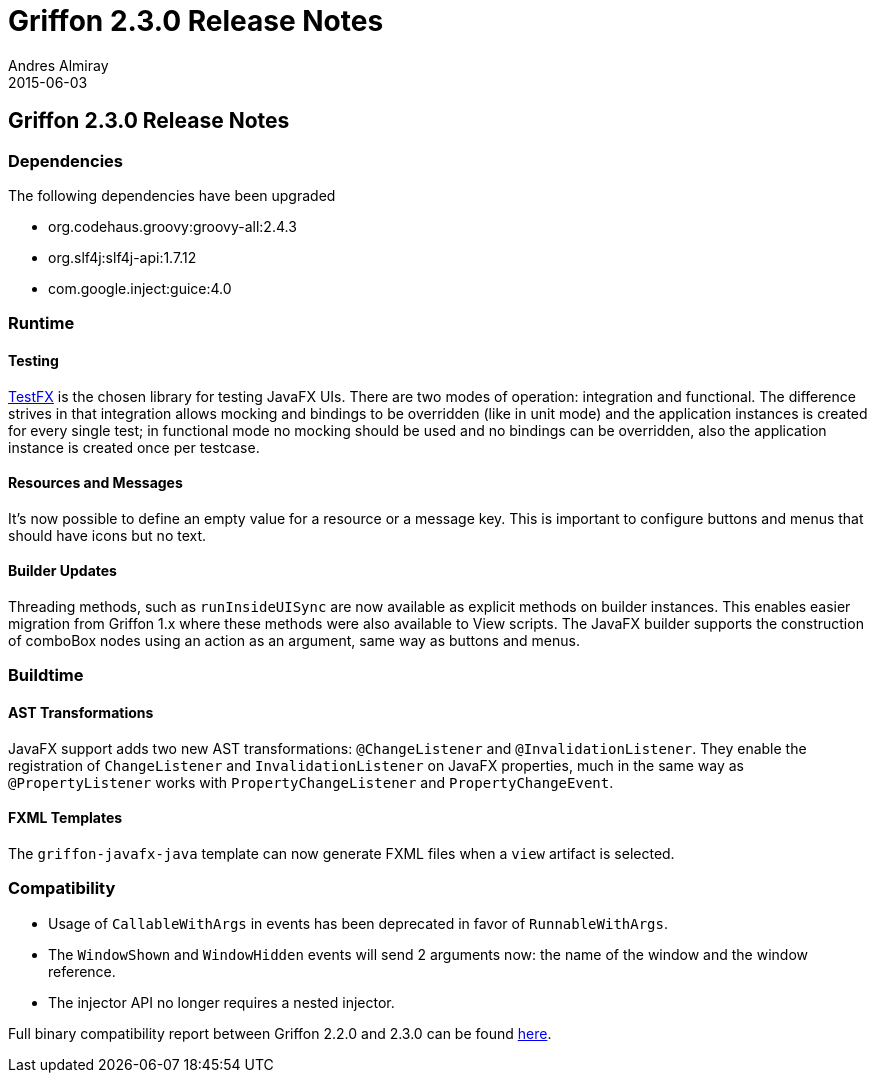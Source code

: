 = Griffon 2.3.0 Release Notes
Andres Almiray
2015-06-03
:jbake-type: post
:jbake-status: published
:category: releasenotes
:idprefix:
:linkattrs:
:path-griffon-core: /guide/2.3.0/api/griffon/core

== Griffon 2.3.0 Release Notes

=== Dependencies

The following dependencies have been upgraded

 * org.codehaus.groovy:groovy-all:2.4.3
 * org.slf4j:slf4j-api:1.7.12
 * com.google.inject:guice:4.0

=== Runtime

==== Testing

link:https://github.com/testfx/testfx[TestFX, window="_blank"] is the chosen library for testing JavaFX UIs. There are two modes
of operation: integration and functional. The difference strives in that integration allows mocking and bindings to be overridden
(like in unit mode) and the application instances is created for every single test; in functional mode no mocking should be used
and no bindings can be overridden, also the application instance is created once per testcase.

==== Resources and Messages

It's now possible to define an empty value for a resource or a message key. This is important to configure buttons and menus
that should have icons but no text.

==== Builder Updates

Threading methods, such as `runInsideUISync` are now available as explicit methods on builder instances. This enables easier migration
from Griffon 1.x where these methods were also available to View scripts. The JavaFX builder supports the construction of comboBox
nodes using an action as an argument, same way as buttons and menus.

=== Buildtime

==== AST Transformations

JavaFX support adds two new AST transformations: `@ChangeListener` and `@InvalidationListener`. They enable the registration
of `ChangeListener` and `InvalidationListener` on JavaFX properties, much in the same way as `@PropertyListener` works
with `PropertyChangeListener` and `PropertyChangeEvent`.

==== FXML Templates

The `griffon-javafx-java` template can now generate FXML files when a `view` artifact is selected.

=== Compatibility

 * Usage of `CallableWithArgs` in events has been deprecated in favor of `RunnableWithArgs`.
 * The `WindowShown` and `WindowHidden` events will send 2 arguments now: the name of the window and the window reference.
 * The injector API no longer requires a nested injector.

Full binary compatibility report between Griffon 2.2.0 and 2.3.0 can be found
link:../reports/2.3.0/compatibility-report.html[here].
